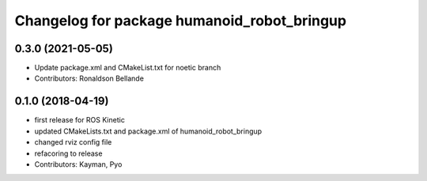 ^^^^^^^^^^^^^^^^^^^^^^^^^^^^^^^^^
Changelog for package humanoid_robot_bringup
^^^^^^^^^^^^^^^^^^^^^^^^^^^^^^^^^

0.3.0 (2021-05-05)
------------------
* Update package.xml and CMakeList.txt for noetic branch
* Contributors: Ronaldson Bellande

0.1.0 (2018-04-19)
------------------
* first release for ROS Kinetic
* updated CMakeLists.txt and package.xml of humanoid_robot_bringup
* changed rviz config file
* refacoring to release
* Contributors: Kayman, Pyo
